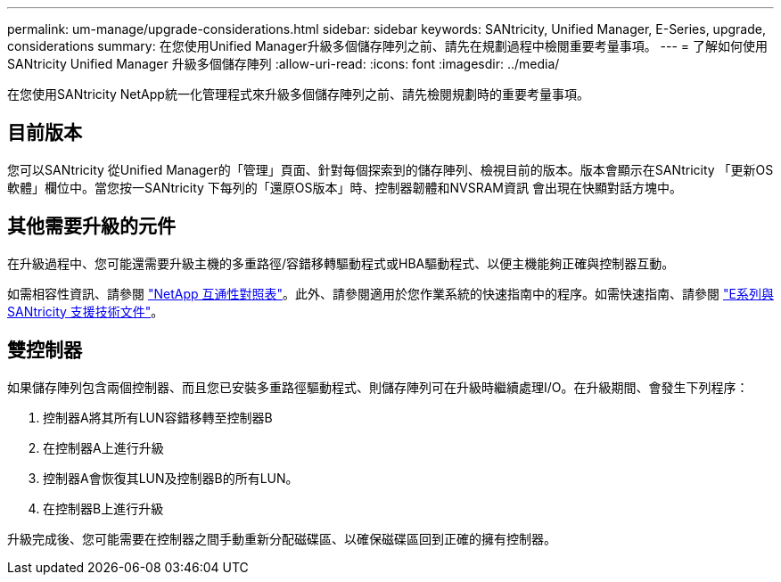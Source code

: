 ---
permalink: um-manage/upgrade-considerations.html 
sidebar: sidebar 
keywords: SANtricity, Unified Manager, E-Series, upgrade, considerations 
summary: 在您使用Unified Manager升級多個儲存陣列之前、請先在規劃過程中檢閱重要考量事項。 
---
= 了解如何使用 SANtricity Unified Manager 升級多個儲存陣列
:allow-uri-read: 
:icons: font
:imagesdir: ../media/


[role="lead"]
在您使用SANtricity NetApp統一化管理程式來升級多個儲存陣列之前、請先檢閱規劃時的重要考量事項。



== 目前版本

您可以SANtricity 從Unified Manager的「管理」頁面、針對每個探索到的儲存陣列、檢視目前的版本。版本會顯示在SANtricity 「更新OS軟體」欄位中。當您按一SANtricity 下每列的「還原OS版本」時、控制器韌體和NVSRAM資訊 會出現在快顯對話方塊中。



== 其他需要升級的元件

在升級過程中、您可能還需要升級主機的多重路徑/容錯移轉驅動程式或HBA驅動程式、以便主機能夠正確與控制器互動。

如需相容性資訊、請參閱 https://imt.netapp.com/matrix/#welcome["NetApp 互通性對照表"^]。此外、請參閱適用於您作業系統的快速指南中的程序。如需快速指南、請參閱 https://docs.netapp.com/us-en/e-series/index.html["E系列與SANtricity 支援技術文件"^]。



== 雙控制器

如果儲存陣列包含兩個控制器、而且您已安裝多重路徑驅動程式、則儲存陣列可在升級時繼續處理I/O。在升級期間、會發生下列程序：

. 控制器A將其所有LUN容錯移轉至控制器B
. 在控制器A上進行升級
. 控制器A會恢復其LUN及控制器B的所有LUN。
. 在控制器B上進行升級


升級完成後、您可能需要在控制器之間手動重新分配磁碟區、以確保磁碟區回到正確的擁有控制器。
